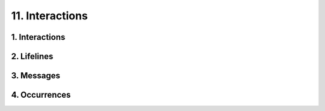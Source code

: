 11. Interactions
==================================================

1. Interactions
--------------------------------------------------

.. diagram:: 1. Interactions
   :model: uml

2. Lifelines
--------------------------------------------------

.. diagram:: 2. Lifelines
   :model: uml

3. Messages
--------------------------------------------------

.. diagram:: 3. Messages
   :model: uml

4. Occurrences
--------------------------------------------------

.. diagram:: 4. Occurrences
   :model: uml
